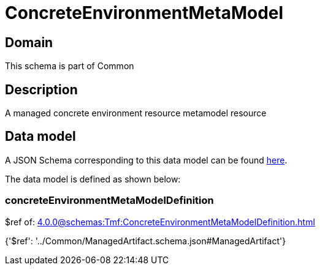= ConcreteEnvironmentMetaModel

[#domain]
== Domain

This schema is part of Common

[#description]
== Description

A managed concrete environment resource metamodel resource


[#data_model]
== Data model

A JSON Schema corresponding to this data model can be found https://tmforum.org[here].

The data model is defined as shown below:


=== concreteEnvironmentMetaModelDefinition
$ref of: xref:4.0.0@schemas:Tmf:ConcreteEnvironmentMetaModelDefinition.adoc[]


{&#x27;$ref&#x27;: &#x27;../Common/ManagedArtifact.schema.json#ManagedArtifact&#x27;}
